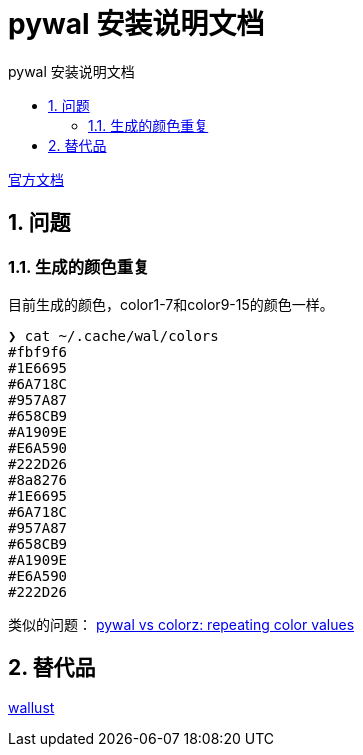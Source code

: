 # pywal 安装说明文档
:sectnums:
:sectnumlevels: 5
:toc: right
:toc-title: {doctitle}
:toclevels: 5
:table-caption: {doctitle}.
:icons: font


https://github.com/dylanaraps/pywal[官方文档]


## 问题

[#repeat-color]
### 生成的颜色重复

目前生成的颜色，color1-7和color9-15的颜色一样。

[source,console]
----
❯ cat ~/.cache/wal/colors
#fbf9f6
#1E6695
#6A718C
#957A87
#658CB9
#A1909E
#E6A590
#222D26
#8a8276
#1E6695
#6A718C
#957A87
#658CB9
#A1909E
#E6A590
#222D26
----

类似的问题： https://github.com/dylanaraps/pywal/issues/493[pywal vs colorz: repeating color values]

## 替代品

https://codeberg.org/explosion-mental/wallust[wallust]

